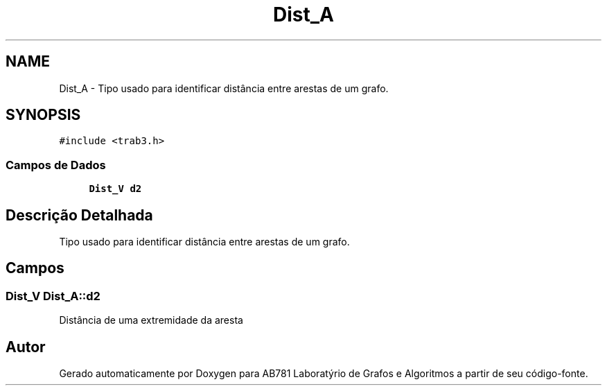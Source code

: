 .TH "Dist_A" 3 "Domingo, 18 de Setembro de 2016" "Version 2016.2" "AB781 Laboratýrio de Grafos e Algoritmos" \" -*- nroff -*-
.ad l
.nh
.SH NAME
Dist_A \- Tipo usado para identificar distância entre arestas de um grafo\&.  

.SH SYNOPSIS
.br
.PP
.PP
\fC#include <trab3\&.h>\fP
.SS "Campos de Dados"

.in +1c
.ti -1c
.RI "\fBDist_V\fP \fBd2\fP"
.br
.in -1c
.SH "Descrição Detalhada"
.PP 
Tipo usado para identificar distância entre arestas de um grafo\&. 
.SH "Campos"
.PP 
.SS "\fBDist_V\fP Dist_A::d2"
Distância de uma extremidade da aresta 

.SH "Autor"
.PP 
Gerado automaticamente por Doxygen para AB781 Laboratýrio de Grafos e Algoritmos a partir de seu código-fonte\&.
